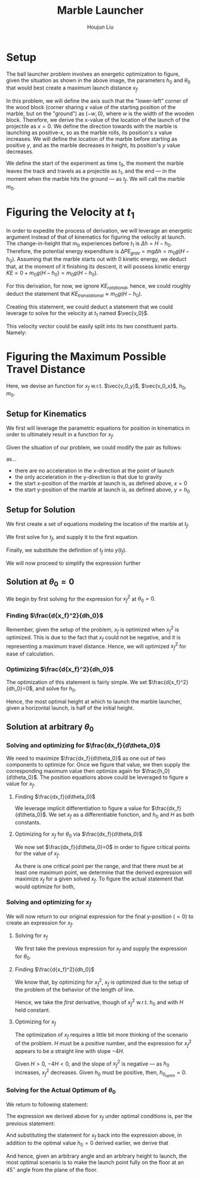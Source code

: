 #+TITLE: Marble Launcher
#+AUTHOR: Houjun Liu

* Setup
The ball launcher problem involves an energetic optimization to figure, given the situation as shown in the above image, the parameters $h_0$ and $\theta_0$ that would best create a maximum launch distance $x_f$.

In this problem, we will define the axis such that the "lower-left" corner of the wood block (corner sharing $x$ value of the starting position of the marble, but on the "ground") as $(-w,0)$, where $w$ is the width of the wooden block. Therefore, we derive the x-value of the location of the launch of the projectile as $x=0$. We define the direction towards with the marble is launching as positive-x, so as the marble rolls, its position's $x$ value increases. We will define the location of the marble before starting as positive $y$, and as the marble decreases in height, its position's $y$ value decreases.

We define the start of the experiment as time $t_0$, the moment the marble leaves the track and travels as a projectile as $t_1$, and the end --- in the moment when the marble hits the ground --- as $t_f$. We will call the marble $m_0$.

* Figuring the Velocity at $t_1$
In order to expedite the process of derivation, we will leverage an energetic argument instead of that of kinematics for figuring the velocity at launch. The change-in-height that $m_0$ experiences before $t_1$ is $\Delta h = H-h_0$. Therefore, the potential energy expenditure is $\Delta PE_{grav} = mg\Delta h = m_0 g (H - h_0)$. Assuming that the marble starts out with 0 kinetic energy, we deduct that, at the moment of it finishing its descent, it will possess kinetic energy $KE = 0+m_0 g (H - h_0) = m_0 g (H - h_0)$.

For this derivation, for now, we ignore $KE_{rotational}$, hence, we could roughly deduct the statement that $KE_{translational} \approx m_0 g (H - h_0)$.

Creating this statement, we could deduct a statement that we could leverage to solve for the velocity at $t_1$ named $\vec{v_0}$.

\begin{align}
    m_0g(H-h_0) =& \frac{1}{2}m_0\vec{v_0}^2 \\
    g(H-h_0) =& \frac{1}{2}\vec{v_0}^2 \\
    2g(H-h_0) =& \vec{v_0}^2 \\
    \vec{v_0} =& \sqrt{2g(H-h_0)}
\end{align}

This velocity vector could be easily split into its two constituent parts. Namely: 

\begin{cases}
    \vec{v_0_x} = \sqrt{2g(H-h_0)}cos(\theta_0)\\
    \vec{v_0_y} = \sqrt{2g(H-h_0)}sin(\theta_0)\\
\end{cases}

* Figuring the Maximum Possible Travel Distance
Here, we devise an function for $x_f$ w.r.t. $\vec{v_0_y}$, $\vec{v_0_x}$, $h_0$, $m_0$.

** Setup for Kinematics
We first will leverage the parametric equations for position in kinematics in order to ultimately result in a function for $x_f$.

\begin{cases}
    x(t) = \frac{1}{2}a_0_xt^2 + v_0_xt + x_0 \\
    y(t) = \frac{1}{2}a_0_yt^2 + v_0_yt + y_0 \\
\end{cases}

Given the situation of our problem, we could modify the pair as follows:

\begin{cases}
    x(t) = v_0_xt \\
    y(t) = \frac{-1}{2}gt^2 + v_0_yt + h_0 \\
\end{cases}

as...

- there are no acceleration in the x-direction at the point of launch
- the only acceleration in the y-direction is that due to gravity
- the start x-position of the marble at launch is, as defined above, $x=0$
- the start y-position of the marble at launch is, as defined above, $y=h_0$

** Setup for Solution
We first create a set of equations modeling the location of the marble at $t_f$.

\begin{cases}
    x(t_f) = x_f = v_0_xt_f = t_f\sqrt{2g(H-h_0)}cos(\theta_0)\\
    y(t_f) = 0 = \frac{-1}{2}g{t_f}^2 + v_0_y t_f + h_0 = \frac{-1}{2}g{t_f}^2 +  t_f\sqrt{2g(H-h_0)}sin(\theta_0) + h_0
\end{cases}

We first solve for $t_f$, and supply it to the first equation.

\begin{equation}
    t_f = \frac{x_f}{\sqrt{2g(H-h_0)}cos(\theta_0)} 
\end{equation}

Finally, we substitute the definition of $t_f$ into $y(t_f)$.

\begin{equation}
     y(t_f) = 0 = \frac{-1}{2}g{\frac{x_f}{\sqrt{2g(H-h_0)}cos(\theta_0)}}^2 +  {\frac{x_f}{\sqrt{2g(H-h_0)}cos(\theta_0)}}\sqrt{2g(H-h_0)}sin(\theta_0) + h_0
\end{equation}

We will now proceed to simplify the expression further

\begin{align}
    0 =& \frac{-1}{4} \frac{{x_f}^2}{(H-h_0) cos^2(\theta_0)} + x_f tan(\theta_0) + h_0 \\
    =& \frac{-1}{4} \frac{{x_f}^2}{(H-h_0)}cos^{-2}(\theta_0) + x_f tan(\theta_0) + h_0 \\
    =& \frac{-1}{4} \frac{1}{(H-h_0)}{x_f}^2cos^{-2}(\theta_0) + x_f tan(\theta_0) + h_0 
\end{align}

** Solution at $\theta_0 = 0$
We begin by first solving for the expression for ${x_f}^2$ at $\theta_0 = 0$.

\begin{align}
    0 =& \frac{-1}{4} \frac{1}{(H-h_0)}{x_f}^2cos^{-2}(\theta_0) + x_f tan(\theta_0) + h_0 \\
    0 =& \frac{-1}{4} \frac{1}{(H-h_0)}{x_f}^2 + h_0 \\
    -h_0 =& \frac{-1}{4} \frac{1}{(H-h_0)}{x_f}^2\\
    4h_0 =& \frac{1}{(H-h_0)}{x_f}^2\\
    {x_f}^2 =& 4h_0(H-H_0)
\end{align}

*** Finding $\frac{d{x_f}^2}{dh_0}$
Remember, given the setup of the problem, $x_f$ is optimized when ${x_f}^2$ is optimized. This is due to the fact that $x_f$ could not be negative, and it is representing a maximum travel distance. Hence, we will optimized ${x_f}^2$ for ease of calculation.

\begin{align}
    {x_f}^2 =& 4h_0(H-H_0) \\
    \frac{d{x_f}^2}{dh_0} =& \frac{d}{dh_0} 4h_0(H-h_0) \\
    =& 4\frac{d}{dh_0} h_0(H-h_0) \\
    =& 4 ((H-h_0) - h_0)  \\
    =& 4H-4h_0 - 4h_0  \\
    =& 4H-8h_0
\end{align}

*** Optimizing $\frac{d{x_f}^2}{dh_0}$
The optimization of this statement is fairly simple. We set $\frac{d{x_f}^2}{dh_0}=0$, and solve for $h_0$.

\begin{align}
    {x_f}^2 =& 4H-8h_0 \\
    \Rightarrow 0 =& 4H-8h_0 \\
    \Rightarrow 8h_0 =& 4H \\
    \Rightarrow h_0 =& \frac{1}{2}H 
\end{align}

Hence, the most optimal height at which to launch the marble launcher, given a horizontal launch, is half of the initial height.

** Solution at arbitrary $\theta_0$

*** Solving and optimizing for $\frac{dx_f}{d\theta_0}$
We need to maximize $\frac{dx_f}{d\theta_0}$ as one out of two components to optimize for. Once we figure that value, we then supply the corresponding maximum value then optimize again for $\frac{h_0}{d\theta_0}$. The position equations above could be leveraged to figure a value for $x_f$. 

**** Finding $\frac{dx_f}{d\theta_0}$
We leverage implicit differentiation to figure a value for $\frac{dx_f}{d\theta_0}$. We set $x_f$ as a differentiable function, and $h_0$ and $H$ as both constants.

\begin{align}
    0 =& \frac{-1}{4} \frac{1}{(H-h_0)}{x_f}^2cos^{-2}(\theta_0) + x_f tan(\theta_0) + h_0 \\
\Rightarrow \frac{d}{d\theta_0} 0 =& \frac{d}{d\theta_0} (\frac{-1}{4} \frac{1}{(H-h_0)}{x_f}^2cos^{-2}(\theta_0) + x_f tan(\theta_0) + h_0) \\
\Rightarrow 0 =& \frac{-1}{4} \frac{1}{(H-h_0)}\frac{d}{d\theta_0} {x_f}^2cos^{-2}(\theta_0) + \frac{d}{d\theta_0} x_f tan(\theta_0) + \frac{d}{d\theta_0} h_0 \\
\Rightarrow 0 =& \frac{-1}{4} \frac{1}{(H-h_0)} ((\frac{d}{d\theta_0} {x_f}^2) cos^{-2}(\theta_0) + {x_f}^2 (\frac{d}{d\theta_0} cos^{-2}(\theta_0))) + \\&  ((\frac{d}{d\theta_0} x_f) tan(\theta_0) +  (\frac{d}{d\theta_0} tan(\theta_0)) x_f) + 0 \\
\Rightarrow 0 =& \frac{-1}{4(H-h_0)} ((2{x_f} \frac{dx_f}{d\theta_0}) cos^{-2}(\theta_0) + {x_f}^2 (2cos^{-3}(\theta_0) sin(\theta_0))) + \\& (\frac{dx_f}{d\theta_0} tan(\theta_0) + sec^2(\theta_0) x_f)\\
\Rightarrow 0 =& \frac{-1}{4(H-h_0)} (2{x_f} \frac{dx_f}{d\theta_0}) cos^{-2}(\theta_0) +  \frac{-1}{4(H-h_0)} {x_f}^2 (2cos^{-3}(\theta_0) sin(\theta_0)) + \\& \frac{dx_f}{d\theta_0} tan(\theta_0) + sec^2(\theta_0) x_f\\
\Rightarrow & \frac{1}{4(H-h_0)} {x_f}^2 (2cos^{-3}(\theta_0) sin(\theta_0)) - sec^2(\theta_0) x_f \\& = \frac{-1}{4(H-h_0)} (2{x_f} \frac{dx_f}{d\theta_0}) cos^{-2}(\theta_0) +  \frac{dx_f}{d\theta_0} tan(\theta_0)\\
\Rightarrow & \frac{1}{4(H-h_0)} {x_f}^2 (2cos^{-3}(\theta_0) sin(\theta_0)) - sec^2(\theta_0) x_f \\& = \frac{dx_f}{d\theta_0} \frac{-1}{2(H-h_0)} {x_f} cos^{-2}(\theta_0) +  \frac{dx_f}{d\theta_0} tan(\theta_0)\\
\Rightarrow & \frac{1}{4(H-h_0)} {x_f}^2 (2cos^{-3}(\theta_0) sin(\theta_0)) - sec^2(\theta_0) x_f \\& = \frac{dx_f}{d\theta_0} (\frac{-1}{2(H-h_0)} {x_f} cos^{-2}(\theta_0) + tan(\theta_0))\\
\Rightarrow & \frac{dx_f}{d\theta_0}  = \frac{\frac{(cos^{-3}(\theta_0) sin(\theta_0))}{2(H-h_0)} {x_f}^2  - sec^2(\theta_0) x_f }{(\frac{-1}{2(H-h_0)} {x_f} cos^{-2}(\theta_0) + tan(\theta_0))}
\end{align}

**** Optimizing for $x_f$ for $\theta_0$ via $\frac{dx_f}{d\theta_0}$
We now set $\frac{dx_f}{d\theta_0}=0$ in order to figure critical points for the value of $x_f$.

\begin{align}f
\frac{dx_f}{d\theta_0} =& \frac{\frac{(cos^{-3}(\theta_0) sin(\theta_0))}{2(H-h_0)} {x_f}^2  - sec^2(\theta_0) x_f }{(\frac{-1}{2(H-h_0)} {x_f} cos^{-2}(\theta_0) + tan(\theta_0))} \\
\Rightarrow 0 =& \frac{\frac{(cos^{-3}(\theta_0) sin(\theta_0))}{2(H-h_0)} {x_f}^2  - sec^2(\theta_0) x_f }{(\frac{-1}{2(H-h_0)} {x_f} cos^{-2}(\theta_0) + tan(\theta_0))} \\
\Rightarrow 0 =& \frac{(cos^{-3}(\theta_0) sin(\theta_0))}{2(H-h_0)} {x_f}^2  - sec^2(\theta_0) x_f \\
\Rightarrow sec^2(\theta_0) x_f =& \frac{(cos^{-3}(\theta_0) sin(\theta_0))}{2(H-h_0)} {x_f}^2 \\
\Rightarrow sec^2(\theta_0) =& \frac{(cos^{-3}(\theta_0) sin(\theta_0))}{2(H-h_0)} x_f \\
\Rightarrow 2sec^2(\theta_0)(H-h_0) =& (cos^{-3}(\theta_0) sin(\theta_0)) x_f \\
\Rightarrow \frac{2(H-h_0)}{x_f} =& \frac{(cos^{-3}(\theta_0) sin(\theta_0))}{sec^2(\theta_0)} \\
\Rightarrow \frac{2(H-h_0)}{x_f} =& \frac{sin(\theta_0)}{cos^3(\theta_0) sec^2(\theta_0)} \\
\Rightarrow \frac{2(H-h_0)}{x_f} =& \frac{sin(\theta_0)}{cos(\theta_0)} \\
\Rightarrow \frac{2(H-h_0)}{x_f} =& tan(\theta_0) \\
\Rightarrow \theta_0 =& arctan(\frac{2(H-h_0)}{x_f})
\end{align}

As there is one critical point per the range, and that there must be at least one maximum point, we determine that the derived expression will maximize $x_f$ for a given solved $x_f$. To figure the actual statement that would optimize for both,

*** Solving and optimizing for $x_f$ 
We will now return to our original expression for the final y-position ($=0$) to create an expression for $x_f$.

**** Solving for $x_f$
We first take the previous expression for $x_f$ and supply the expression for $\theta_0$.

\begin{align}
    0 =& \frac{-1}{4} \frac{1}{(H-h_0)}{x_f}^2cos^{-2}(\theta_0) + x_f tan(\theta_0) + h_0  \\
    0 =& \frac{-1}{4} \frac{1}{(H-h_0)}{x_f}^2sec^{2}(arctan(\frac{2(H-h_0)}{x_f})) + x_f tan(arctan(\frac{2(H-h_0)}{x_f})) + h_0  \\
    0 =& \frac{-1}{4} \frac{1}{(H-h_0)}{x_f}^2((\frac{2(H-h_0)}{x_f})^2 +1) + x_f (\frac{2(H-h_0)}{x_f}) + h_0  \\
    0 =& \frac{-1}{4} \frac{1}{(H-h_0)} ((2(H-h_0))^2 + {x_f}^2) + 2(H-h_0) + h_0  \\
    0 =& \frac{-1}{4} ((4(H-h_0)) + \frac{{x_f}^2}{(H-h_0)}) + 2(H-h_0) + h_0  \\
    0 =& (-(H-h_0) - \frac{{x_f}^2}{4(H-h_0)}) + 2(H-h_0) + h_0  \\
    \frac{{x_f}^2}{4(H-h_0)} =& -(H-h_0) + 2(H-h_0) + h_0  \\
    {x_f}^2 =& -4(H-h_0)(H-h_0) + {4(H-h_0)}2(H-h_0) + {4(H-h_0)}h_0  \\
    {x_f}^2 =& -4(H-h_0)^2 + 8(H-h_0)^2 + 4h_0(H-h_0)  \\
    {x_f}^2 =& 4(H-h_0)^2 + 4h_0(H-h_0)  \\
\end{align}

**** Finding $\frac{d{x_f}^2}{dh_0}$
We know that, by optimizing for ${x_f}^2$, $x_f$ is optimized due to the setup of the problem of the behavior of the length of line.

Hence, we take the /first/ derivative, though of ${x_f}^2$ w.r.t. $h_0$ and with $H$ held constant.

\begin{align}
    {x_f}^2 =& 4(H-h_0)^2 + 4h_0(H-h_0) \\
\Rightarrow \frac{d{x_f}^2}{d h_0} =& \frac{d}{d h_0} (4(H-h_0)^2 + 4h_0(H-h_0)) \\
=& 4\frac{d}{d h_0} (H-h_0)^2 + 4\frac{d}{d h_0} h_0(H-h_0) \\
=& 4\frac{d}{d h_0} (H-h_0)^2 + 4((H-h_0) \frac{d}{d h_0} h_0 + h_0 \frac{d}{d h_0} (H-h_0) ) \\
=& 4\frac{d}{d h_0} (H-h_0)^2 + 4((H-h_0) - h_0) \\
=& -8(H-h_0) + 4(H-h_0) - 4h_0\\
=& -4(H-h_0) - 4h_0\\
=& -4H + 4h_0 - 4h_0\\
=& -4H
\end{align}

**** Optimizing for $x_f$
The optimization of $x_f$ requires a little bit more thinking of the scenario of the problem. $H$ must be a positive number, and the expression for ${x_f}^2$ appears to be a straight line with slope $-4H$.

Given $H>0$, $-4H<0$, and the slope of ${x_f}^2$ is negative --- as $h_0$ increases, ${x_f}^2$ decreases. Given $h_0$ must be positive, then, $h_0_{optim} = 0$.

*** Solving for the Actual Optimum of $\theta_0$
We return to following statement:

\begin{equation}
    \theta_0 =& arctan(\frac{2(H-h_0)}{x_f})
\end{equation}

The expression we derived above for $x_f$ under optimal conditions is, per the previous statement:

\begin{align}
    {x_f}^2 =& 4(H-h_0)^2 + 4h_0(H-h_0) \\
    \Rightarrow {x_f} =& \sqrt{4(H-h_0)^2 + 4h_0(H-h_0)} 
\end{align}

And substituting the statement for $x_f$ back into the expression above, in addition to the optimal value $h_0 = 0$ derived earlier, we derive that

\begin{align}
    \theta_0 =& arctan(\frac{2(H-h_0)}{x_f}) \\
\Rightarrow \theta_0 =& arctan(\frac{2(H-h_0)}{\sqrt{4(H-h_0)^2 + 4h_0(H-h_0)}}) \\
=& arctan(\frac{2(H)}{\sqrt{4(H)^2}}) \\
=& arctan(1) \\
=& 45^{\circ}
\end{align}

And hence, given an arbitrary angle and an arbitrary height to launch, the most optimal scenario is to make the launch point fully on the floor at an $45^{\circ}$ angle from the plane of the floor.
